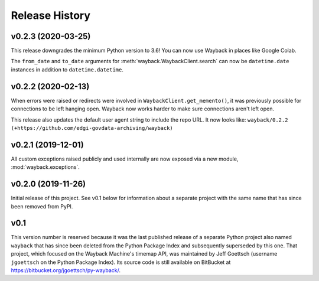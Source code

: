 ===============
Release History
===============

v0.2.3 (2020-03-25)
-------------------

This release downgrades the minimum Python version to 3.6! You can now use
Wayback in places like Google Colab.

The ``from_date`` and ``to_date`` arguments for
:meth:`wayback.WaybackClient.search` can now be ``datetime.date`` instances
in addition to ``datetime.datetime``.

v0.2.2 (2020-02-13)
-------------------

When errors were raised or redirects were involved in
``WaybackClient.get_memento()``, it was previously possible for connections to
be left hanging open. Wayback now works harder to make sure connections aren't
left open.

This release also updates the default user agent string to include the repo
URL. It now looks like:
``wayback/0.2.2 (+https://github.com/edgi-govdata-archiving/wayback)``

v0.2.1 (2019-12-01)
-------------------

All custom exceptions raised publicly and used internally are now exposed via
a new module, :mod:`wayback.exceptions`.

v0.2.0 (2019-11-26)
-------------------

Initial release of this project. See v0.1 below for information about a
separate project with the same name that has since been removed from PyPI.

v0.1
----

This version number is reserved because it was the last published release of a
separate Python project also named ``wayback`` that has since been deleted from
the Python Package Index and subsequently superseded by this one. That project,
which focused on the Wayback Machine's timemap API, was maintained by Jeff
Goettsch (username ``jgoettsch`` on the Python Package Index). Its source code
is still available on BitBucket at https://bitbucket.org/jgoettsch/py-wayback/.
